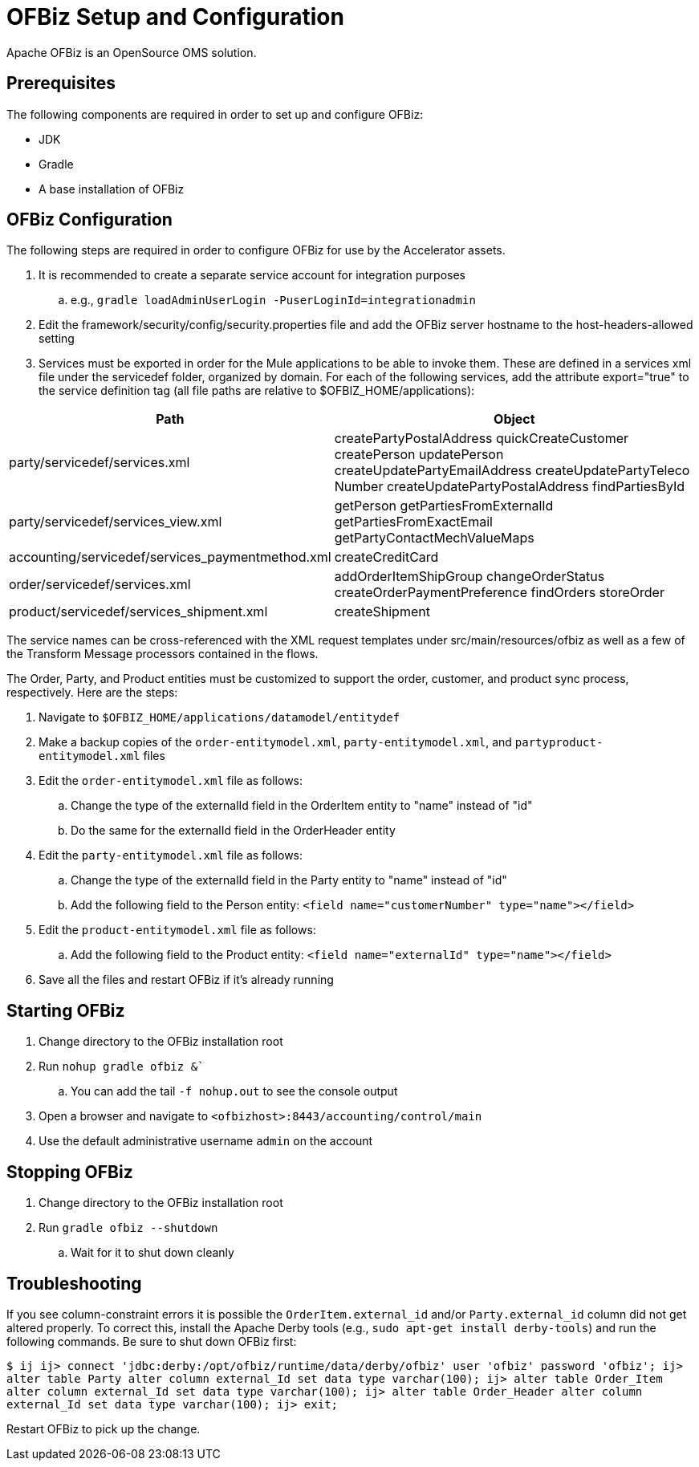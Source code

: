 = OFBiz Setup and Configuration

Apache OFBiz is an OpenSource OMS solution.

== Prerequisites

The following components are required in order to set up and configure OFBiz:

* JDK
* Gradle
* A base installation of OFBiz

== OFBiz Configuration

The following steps are required in order to configure OFBiz for use by the Accelerator assets.

. It is recommended to create a separate service account for integration purposes
.. e.g., `gradle loadAdminUserLogin -PuserLoginId=integrationadmin`
. Edit the framework/security/config/security.properties file and add the OFBiz server hostname to the host-headers-allowed setting
. Services must be exported in order for the Mule applications to be able to invoke them. These are defined in a services xml file under the servicedef folder, organized by domain. For each of the following services, add the attribute export="true" to the service definition tag (all file paths are relative to $OFBIZ_HOME/applications):

[%header%autowidth.spread]
|===
|Path	|Object
|party/servicedef/services.xml	|createPartyPostalAddress
quickCreateCustomer
createPerson
updatePerson
createUpdatePartyEmailAddress
createUpdatePartyTeleco
Number
createUpdatePartyPostalAddress
findPartiesById
|party/servicedef/services_view.xml	|getPerson
getPartiesFromExternalId
getPartiesFromExactEmail
getPartyContactMechValueMaps
|accounting/servicedef/services_paymentmethod.xml	|createCreditCard
|order/servicedef/services.xml	|addOrderItemShipGroup
changeOrderStatus
createOrderPaymentPreference
findOrders
storeOrder
|product/servicedef/services_shipment.xml	|createShipment
|===

The service names can be cross-referenced with the XML request templates under src/main/resources/ofbiz as well as a few of the Transform Message processors contained in the flows.

The Order, Party, and Product entities must be customized to support the order, customer, and product sync process, respectively. Here are the steps:

. Navigate to `$OFBIZ_HOME/applications/datamodel/entitydef`
. Make a backup copies of the `order-entitymodel.xml`, `party-entitymodel.xml`, and `partyproduct-entitymodel.xml` files
. Edit the `order-entitymodel.xml` file as follows:
.. Change the type of the externalId field in the OrderItem entity to "name" instead of "id"
.. Do the same for the externalId field in the OrderHeader entity
. Edit the `party-entitymodel.xml` file as follows:
.. Change the type of the externalId field in the Party entity to "name" instead of "id"
.. Add the following field to the Person entity: `<field name="customerNumber" type="name"></field>`
. Edit the `product-entitymodel.xml` file as follows:
.. Add the following field to the Product entity: `<field name="externalId" type="name"></field>`
. Save all the files and restart OFBiz if it's already running

== Starting OFBiz

. Change directory to the OFBiz installation root
. Run `nohup gradle ofbiz &``
.. You can add the tail `-f nohup.out` to see the console output
. Open a browser and navigate to `<ofbizhost>:8443/accounting/control/main`
. Use the default administrative username `admin` on the account

== Stopping OFBiz

. Change directory to the OFBiz installation root
. Run `gradle ofbiz --shutdown`
.. Wait for it to shut down cleanly

== Troubleshooting

If you see column-constraint errors it is possible the `OrderItem.external_id` and/or `Party.external_id` column did not get altered properly. To correct this, install the Apache Derby tools (e.g., `sudo apt-get install derby-tools`) and run the following commands. Be sure to shut down OFBiz first:

`$ ij
ij> connect 'jdbc:derby:/opt/ofbiz/runtime/data/derby/ofbiz' user 'ofbiz' password 'ofbiz';
ij> alter table Party alter column external_Id set data type varchar(100);
ij> alter table Order_Item alter column external_Id set data type varchar(100);
ij> alter table Order_Header alter column external_Id set data type varchar(100);
ij> exit;`

Restart OFBiz to pick up the change.
